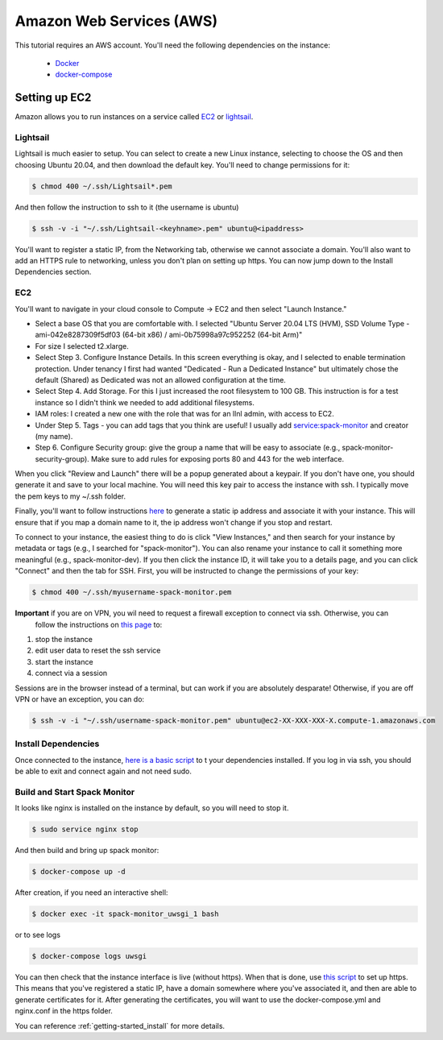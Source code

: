 .. _development-setup:

=========================
Amazon Web Services (AWS)
=========================

This tutorial requires an AWS account. You'll need the following dependencies on the instance:

 - `Docker <https://docs.docker.com/get-docker/>`_
 - `docker-compose <https://docs.docker.com/compose/install/>`_

Setting up EC2
==============

Amazon allows you to run instances on a service called `EC2 <https://console.aws.amazon.com/ec2/v2/home?region=us-east-1#Home:>`_
or `lightsail <https://lightsail.aws.amazon.com/ls/webapp/us-east-1/instances/spack-monitor-dev/connect>`_.

Lightsail
---------

Lightsail is much easier to setup. You can select to create a new Linux instance, selecting to choose the OS and then choosing Ubuntu 20.04, and then download the default key. You'll need to change permissions for it:

.. code-block:: console

    $ chmod 400 ~/.ssh/Lightsail*.pem

And then follow the instruction to ssh to it (the username is ubuntu)

.. code-block:: console

    $ ssh -v -i "~/.ssh/Lightsail-<keyhname>.pem" ubuntu@<ipaddress>

You'll want to register a static IP, from the Networking tab, otherwise we cannot associate a domain.
You'll also want to add an HTTPS rule to networking, unless you don't plan on setting up https.
You can now jump down to the Install Dependencies section.


EC2
---

You'll want to navigate in your cloud console to Compute -> EC2 and then select "Launch Instance."

- Select a base OS that you are comfortable with. I selected "Ubuntu Server 20.04 LTS (HVM), SSD Volume Type - ami-042e8287309f5df03 (64-bit x86) / ami-0b75998a97c952252 (64-bit Arm)"
- For size I selected t2.xlarge. 
- Select Step 3. Configure Instance Details. In this screen everything is okay, and I selected to enable termination protection. Under tenancy I first had wanted "Dedicated - Run a Dedicated Instance" but ultimately chose the default (Shared) as Dedicated was not an allowed configuration at the time.
- Select Step 4. Add Storage. For this I just increased the root filesystem to 100 GB. This instruction is for a test instance so I didn't think we needed to add additional filesystems.
- IAM roles: I created a new one with the role that was for an llnl admin, with access to EC2.
- Under Step 5. Tags - you can add tags that you think are useful! I usually add service:spack-monitor and creator (my name).
- Step 6. Configure Security group: give the group a name that will be easy to associate (e.g., spack-monitor-security-group). Make sure to add rules for exposing ports 80 and 443 for the web interface.

When you click "Review and Launch" there will be a popup generated about a keypair. If you don't have one, you should
generate it and save to your local machine. You will need this key pair to access the instance with ssh.
I typically move the pem keys to my ~/.ssh folder.

Finally, you'll want to follow instructions `here <https://aws.amazon.com/premiumsupport/knowledge-center/ec2-associate-static-public-ip/>`_ 
to generate a static ip address and associate it with your instance. This will ensure that if you map a domain name to it,
the ip address won't change if you stop and restart.

To connect to your instance, the easiest thing to do is click "View Instances," and then search for your instance by metadata or tags (e.g., I searched for "spack-monitor"). You can also
rename your instance to call it something more meaningful (e.g., spack-monitor-dev). If you then click the instance ID, it will take you
to a details page, and you can click "Connect" and then the tab for SSH. First, you will be instructed to change the permissions
of your key:

.. code-block:: console

    $ chmod 400 ~/.ssh/myusername-spack-monitor.pem

**Important** if you are on VPN, you wil need to request a firewall exception to connect via ssh. Otherwise, you can
 follow the instructions on `this page <https://aws.amazon.com/premiumsupport/knowledge-center/ec2-linux-resolve-ssh-connection-errors/>`_ to:

1. stop the instance
2. edit user data to reset the ssh service
3. start the instance
4. connect via a session

Sessions are in the browser instead of a terminal, but can work if you are absolutely desparate! Otherwise, if you
are off VPN or have an exception, you can do:

.. code-block:: console

    $ ssh -v -i "~/.ssh/username-spack-monitor.pem" ubuntu@ec2-XX-XXX-XXX-X.compute-1.amazonaws.com


Install Dependencies
--------------------

Once connected to the instance, `here is a basic script <https://github.com/spack/spack-monitor/tree/main/script/prepare_instance.sh>`_ to 
t your dependencies installed. If you log in via ssh, you should be able to exit and connect again and not need sudo.


Build and Start Spack Monitor
-----------------------------

It looks like nginx is installed on the instance by default, so you will need to stop it.

.. code-block:: console

    $ sudo service nginx stop

And then build and bring up spack monitor:

.. code-block:: console

    $ docker-compose up -d

After creation, if you need an interactive shell:

.. code-block:: console

    $ docker exec -it spack-monitor_uwsgi_1 bash

or to see logs

.. code-block:: console

    $ docker-compose logs uwsgi

You can then check that the instance interface is live (without https). When that is done, use `this script <https://github.com/spack/spack-monitor/tree/main/script/generate_cert.sh>`_ to set up https. This means that you've registered a static IP, have a domain somewhere where you've associated it, and then
are able to generate certificates for it. After generating the certificates, you will want to use the docker-compose.yml and nginx.conf in the https folder.

You can reference :ref:`getting-started_install` for more details.

